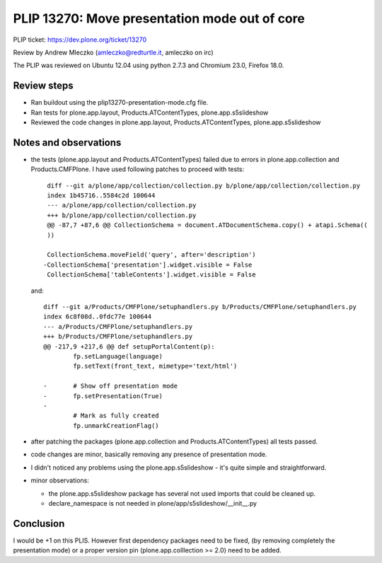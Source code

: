 PLIP 13270: Move presentation mode out of core
==============================================

PLIP ticket: https://dev.plone.org/ticket/13270

Review by Andrew Mleczko (amleczko@redturtle.it, amleczko on irc)

The PLIP was reviewed on Ubuntu 12.04 using python 2.7.3 and Chromium 23.0,
Firefox 18.0.


Review steps
------------


- Ran buildout using the plip13270-presentation-mode.cfg file.

- Ran tests for plone.app.layout, Products.ATContentTypes,
  plone.app.s5slideshow

- Reviewed the code changes in plone.app.layout, Products.ATContentTypes,
  plone.app.s5slideshow


Notes and observations
----------------------


- the tests (plone.app.layout and Products.ATContentTypes) failed due to 
  errors in plone.app.collection and Products.CMFPlone. I have used following
  patches to proceed with tests::

        diff --git a/plone/app/collection/collection.py b/plone/app/collection/collection.py
        index 1b45716..5584c2d 100644
        --- a/plone/app/collection/collection.py
        +++ b/plone/app/collection/collection.py
        @@ -87,7 +87,6 @@ CollectionSchema = document.ATDocumentSchema.copy() + atapi.Schema((
        ))

        CollectionSchema.moveField('query', after='description')
       -CollectionSchema['presentation'].widget.visible = False
        CollectionSchema['tableContents'].widget.visible = False

  and::

        diff --git a/Products/CMFPlone/setuphandlers.py b/Products/CMFPlone/setuphandlers.py
        index 6c8f08d..0fdc77e 100644
        --- a/Products/CMFPlone/setuphandlers.py
        +++ b/Products/CMFPlone/setuphandlers.py
        @@ -217,9 +217,6 @@ def setupPortalContent(p):
                fp.setLanguage(language)
                fp.setText(front_text, mimetype='text/html')

        -       # Show off presentation mode
        -       fp.setPresentation(True)
        -
                # Mark as fully created
                fp.unmarkCreationFlag()

- after patching the packages (plone.app.collection and Products.ATContentTypes)
  all tests passed.

- code changes are minor, basically removing any presence of presentation mode.

- I didn't noticed any problems using the plone.app.s5slideshow - it's quite
  simple and straightforward.

- minor observations:

  - the plone.app.s5slideshow package has several not used imports that could be cleaned up.

  - declare_namespace is not needed in plone/app/s5slideshow/__init__.py


Conclusion
----------

I would be +1 on this PLIS. However first dependency packages need to be fixed,
(by removing completely the presentation mode) or a proper version pin
(plone.app.colllection >= 2.0) need to be added.
